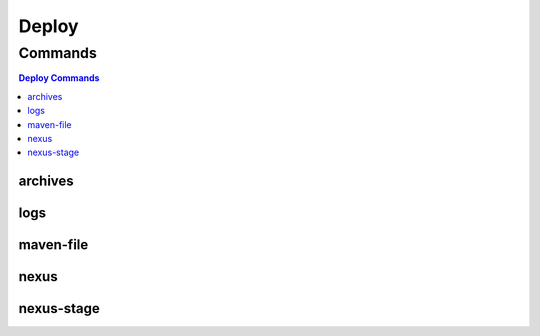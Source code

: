 ******
Deploy
******

.. program-output:: lftools deploy --help

Commands
========

.. contents:: Deploy Commands
    :local:

archives
--------

.. program-output:: lftools deploy archives --help

logs
----

.. program-output:: lftools deploy logs --help

maven-file
----------

.. program-output:: lftools deploy maven-file --help

nexus
-----

.. program-output:: lftools deploy nexus --help

nexus-stage
-----

.. program-output:: lftools deploy nexus-stage --help
